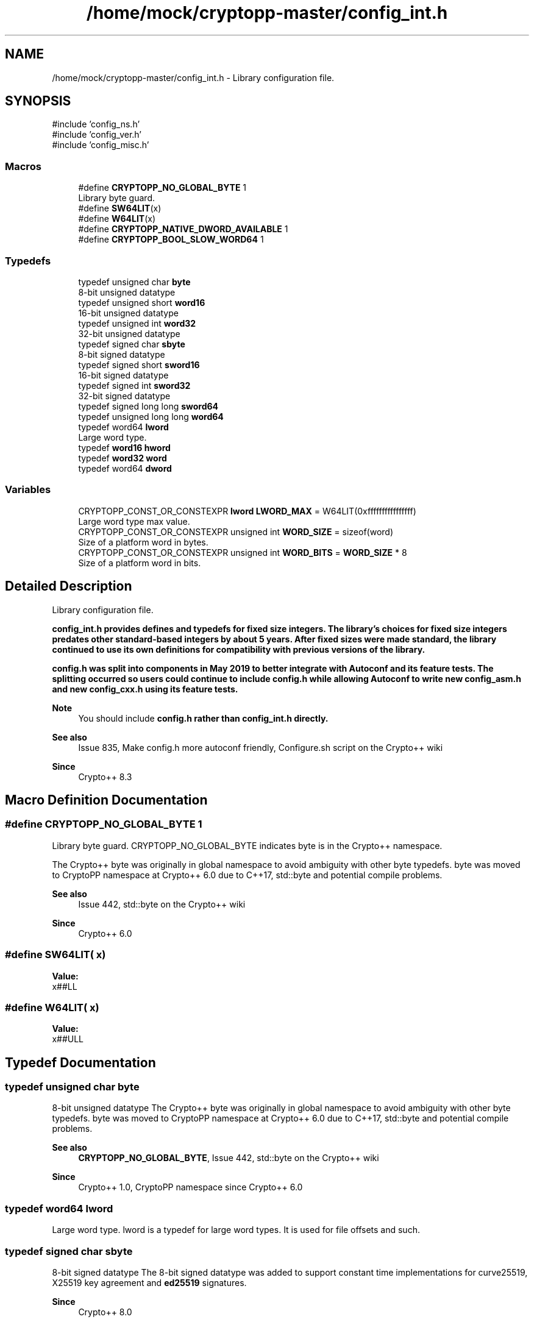 .TH "/home/mock/cryptopp-master/config_int.h" 3 "My Project" \" -*- nroff -*-
.ad l
.nh
.SH NAME
/home/mock/cryptopp-master/config_int.h \- Library configuration file\&.

.SH SYNOPSIS
.br
.PP
\fR#include 'config_ns\&.h'\fP
.br
\fR#include 'config_ver\&.h'\fP
.br
\fR#include 'config_misc\&.h'\fP
.br

.SS "Macros"

.in +1c
.ti -1c
.RI "#define \fBCRYPTOPP_NO_GLOBAL_BYTE\fP   1"
.br
.RI "Library byte guard\&. "
.ti -1c
.RI "#define \fBSW64LIT\fP(x)"
.br
.ti -1c
.RI "#define \fBW64LIT\fP(x)"
.br
.ti -1c
.RI "#define \fBCRYPTOPP_NATIVE_DWORD_AVAILABLE\fP   1"
.br
.ti -1c
.RI "#define \fBCRYPTOPP_BOOL_SLOW_WORD64\fP   1"
.br
.in -1c
.SS "Typedefs"

.in +1c
.ti -1c
.RI "typedef unsigned char \fBbyte\fP"
.br
.RI "8-bit unsigned datatype "
.ti -1c
.RI "typedef unsigned short \fBword16\fP"
.br
.RI "16-bit unsigned datatype "
.ti -1c
.RI "typedef unsigned int \fBword32\fP"
.br
.RI "32-bit unsigned datatype "
.ti -1c
.RI "typedef signed char \fBsbyte\fP"
.br
.RI "8-bit signed datatype "
.ti -1c
.RI "typedef signed short \fBsword16\fP"
.br
.RI "16-bit signed datatype "
.ti -1c
.RI "typedef signed int \fBsword32\fP"
.br
.RI "32-bit signed datatype "
.ti -1c
.RI "typedef signed long long \fBsword64\fP"
.br
.ti -1c
.RI "typedef unsigned long long \fBword64\fP"
.br
.ti -1c
.RI "typedef word64 \fBlword\fP"
.br
.RI "Large word type\&. "
.ti -1c
.RI "typedef \fBword16\fP \fBhword\fP"
.br
.ti -1c
.RI "typedef \fBword32\fP \fBword\fP"
.br
.ti -1c
.RI "typedef word64 \fBdword\fP"
.br
.in -1c
.SS "Variables"

.in +1c
.ti -1c
.RI "CRYPTOPP_CONST_OR_CONSTEXPR \fBlword\fP \fBLWORD_MAX\fP = W64LIT(0xffffffffffffffff)"
.br
.RI "Large word type max value\&. "
.ti -1c
.RI "CRYPTOPP_CONST_OR_CONSTEXPR unsigned int \fBWORD_SIZE\fP = sizeof(word)"
.br
.RI "Size of a platform word in bytes\&. "
.ti -1c
.RI "CRYPTOPP_CONST_OR_CONSTEXPR unsigned int \fBWORD_BITS\fP = \fBWORD_SIZE\fP * 8"
.br
.RI "Size of a platform word in bits\&. "
.in -1c
.SH "Detailed Description"
.PP
Library configuration file\&.

\fR\fBconfig_int\&.h\fP\fP provides defines and typedefs for fixed size integers\&. The library's choices for fixed size integers predates other standard-based integers by about 5 years\&. After fixed sizes were made standard, the library continued to use its own definitions for compatibility with previous versions of the library\&.

.PP
\fR\fBconfig\&.h\fP\fP was split into components in May 2019 to better integrate with Autoconf and its feature tests\&. The splitting occurred so users could continue to include \fR\fBconfig\&.h\fP\fP while allowing Autoconf to write new \fR\fBconfig_asm\&.h\fP\fP and new \fR\fBconfig_cxx\&.h\fP\fP using its feature tests\&.
.PP
\fBNote\fP
.RS 4
You should include \fR\fBconfig\&.h\fP\fP rather than \fR\fBconfig_int\&.h\fP\fP directly\&.
.RE
.PP
\fBSee also\fP
.RS 4
\fRIssue 835, Make config\&.h more autoconf friendly\fP, \fRConfigure\&.sh script\fP on the Crypto++ wiki
.RE
.PP
\fBSince\fP
.RS 4
Crypto++ 8\&.3
.RE
.PP

.SH "Macro Definition Documentation"
.PP
.SS "#define CRYPTOPP_NO_GLOBAL_BYTE   1"

.PP
Library byte guard\&. CRYPTOPP_NO_GLOBAL_BYTE indicates \fRbyte\fP is in the Crypto++ namespace\&.

.PP
The Crypto++ \fRbyte\fP was originally in global namespace to avoid ambiguity with other byte typedefs\&. \fRbyte\fP was moved to CryptoPP namespace at Crypto++ 6\&.0 due to C++17, \fRstd::byte\fP and potential compile problems\&.
.PP
\fBSee also\fP
.RS 4
\fRIssue 442\fP, \fRstd::byte\fP on the Crypto++ wiki
.RE
.PP
\fBSince\fP
.RS 4
Crypto++ 6\&.0
.RE
.PP

.SS "#define SW64LIT( x)"
\fBValue:\fP
.nf
x##LL
.PP
.fi

.SS "#define W64LIT( x)"
\fBValue:\fP
.nf
x##ULL
.PP
.fi

.SH "Typedef Documentation"
.PP
.SS "typedef unsigned char \fBbyte\fP"

.PP
8-bit unsigned datatype The Crypto++ \fRbyte\fP was originally in global namespace to avoid ambiguity with other byte typedefs\&. \fRbyte\fP was moved to CryptoPP namespace at Crypto++ 6\&.0 due to C++17, \fRstd::byte\fP and potential compile problems\&.
.PP
\fBSee also\fP
.RS 4
\fBCRYPTOPP_NO_GLOBAL_BYTE\fP, \fRIssue 442\fP, \fRstd::byte\fP on the Crypto++ wiki
.RE
.PP
\fBSince\fP
.RS 4
Crypto++ 1\&.0, CryptoPP namespace since Crypto++ 6\&.0
.RE
.PP

.SS "typedef word64 \fBlword\fP"

.PP
Large word type\&. lword is a typedef for large word types\&. It is used for file offsets and such\&.
.SS "typedef signed char \fBsbyte\fP"

.PP
8-bit signed datatype The 8-bit signed datatype was added to support constant time implementations for curve25519, X25519 key agreement and \fBed25519\fP signatures\&.
.PP
\fBSince\fP
.RS 4
Crypto++ 8\&.0
.RE
.PP

.SS "typedef signed short \fBsword16\fP"

.PP
16-bit signed datatype The 32-bit signed datatype was added to support constant time implementations for curve25519, X25519 key agreement and \fBed25519\fP signatures\&.
.PP
\fBSince\fP
.RS 4
Crypto++ 8\&.0
.RE
.PP

.SS "typedef signed int \fBsword32\fP"

.PP
32-bit signed datatype The 32-bit signed datatype was added to support constant time implementations for curve25519, X25519 key agreement and \fBed25519\fP signatures\&.
.PP
\fBSince\fP
.RS 4
Crypto++ 8\&.0
.RE
.PP

.SS "typedef unsigned short \fBword16\fP"

.PP
16-bit unsigned datatype
.PP
\fBSince\fP
.RS 4
Crypto++ 1\&.0
.RE
.PP

.SS "typedef unsigned int \fBword32\fP"

.PP
32-bit unsigned datatype
.PP
\fBSince\fP
.RS 4
Crypto++ 1\&.0
.RE
.PP

.SH "Variable Documentation"
.PP
.SS "CRYPTOPP_CONST_OR_CONSTEXPR \fBlword\fP LWORD_MAX = W64LIT(0xffffffffffffffff)"

.PP
Large word type max value\&. LWORD_MAX is the maximum value for large word types\&. Since an \fRlword\fP is an unsigned type, the value is \fR0xffffffffffffffff\fP\&. W64LIT will append the proper suffix\&.
.SS "CRYPTOPP_CONST_OR_CONSTEXPR unsigned int WORD_BITS = \fBWORD_SIZE\fP * 8"

.PP
Size of a platform word in bits\&. The size of a platform word, in bits
.PP
\fBSee also\fP
.RS 4
https://github.com/weidai11/cryptopp/issues/1185
.RE
.PP

.SS "CRYPTOPP_CONST_OR_CONSTEXPR unsigned int WORD_SIZE = sizeof(word)"

.PP
Size of a platform word in bytes\&. The size of a platform word, in bytes
.SH "Author"
.PP
Generated automatically by Doxygen for My Project from the source code\&.
